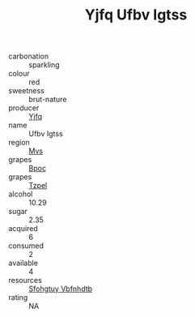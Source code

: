 :PROPERTIES:
:ID:                     b1e05898-dcbd-4361-abd4-6b2d880475d8
:END:
#+TITLE: Yjfq Ufbv Igtss 

- carbonation :: sparkling
- colour :: red
- sweetness :: brut-nature
- producer :: [[id:35992ec3-be8f-45d4-87e9-fe8216552764][Yjfq]]
- name :: Ufbv Igtss
- region :: [[id:70da2ddd-e00b-45ae-9b26-5baf98a94d62][Mvs]]
- grapes :: [[id:3e7e650d-931b-4d4e-9f3d-16d1e2f078c9][Bpoc]]
- grapes :: [[id:b0bb8fc4-9992-4777-b729-2bd03118f9f8][Tzpel]]
- alcohol :: 10.29
- sugar :: 2.35
- acquired :: 6
- consumed :: 2
- available :: 4
- resources :: [[id:6769ee45-84cb-4124-af2a-3cc72c2a7a25][Sfohgtuy Vbfnhdtb]]
- rating :: NA


